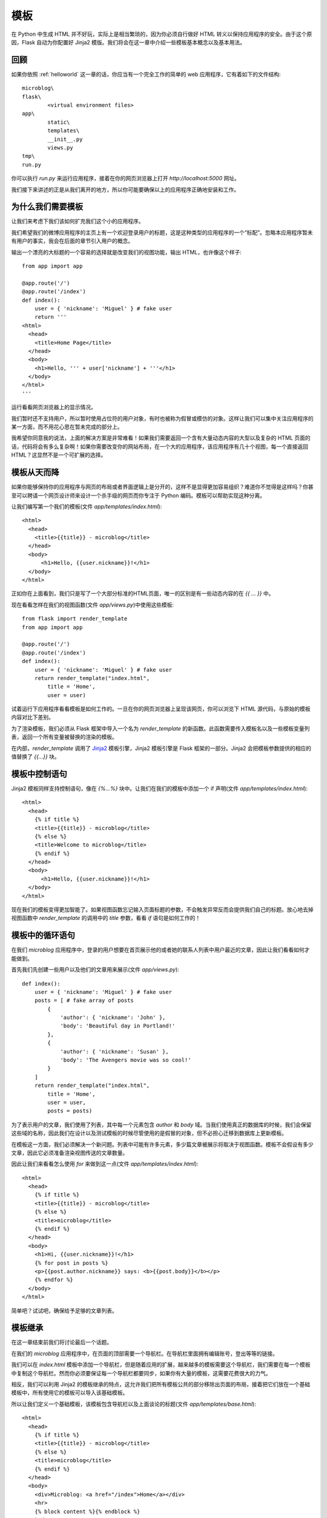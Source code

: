 .. _templates:

模板
======

在 Python 中生成 HTML 并不好玩，实际上是相当繁琐的，因为你必须自行做好 HTML 转义以保持应用程序的安全。由于这个原因，Flask 自动为你配置好 Jinja2 模版。我们将会在这一章中介绍一些模板基本概念以及基本用法。


回顾
-----

如果你依照 :ref:`helloworld` 这一章的话，你应当有一个完全工作的简单的 web 应用程序，它有着如下的文件结构::

	microblog\
      	flask\
        	<virtual environment files>
      	app\
        	static\
        	templates\
        	__init__.py
        	views.py
      	tmp\
      	run.py

你可以执行 *run.py* 来运行应用程序，接着在你的网页浏览器上打开 *http://localhost:5000* 网址。

我们接下来讲述的正是从我们离开的地方，所以你可能要确保以上的应用程序正确地安装和工作。


为什么我们需要模板
-----------------

让我们来考虑下我们该如何扩充我们这个小的应用程序。

我们希望我们的微博应用程序的主页上有一个欢迎登录用户的标题，这是这种类型的应用程序的一个“标配”。忽略本应用程序暂未有用户的事实，我会在后面的章节引入用户的概念。

输出一个漂亮的大标题的一个容易的选择就是改变我们的视图功能，输出 HTML，也许像这个样子::

	from app import app

	@app.route('/')
	@app.route('/index')
	def index():
	    user = { 'nickname': 'Miguel' } # fake user
	    return '''
	<html>
	  <head>
	    <title>Home Page</title>
	  </head>
	  <body>
	    <h1>Hello, ''' + user['nickname'] + '''</h1>
	  </body>
	</html>
	'''

运行看看网页浏览器上的显示情况。

我们暂时还不支持用户，所以暂时使用占位符的用户对象，有时也被称为假冒或模仿的对象。这样让我们可以集中关注应用程序的某一方面，而不用花心思在暂未完成的部分上。

我希望你同意我的说法，上面的解决方案是非常难看！如果我们需要返回一个含有大量动态内容的大型以及复杂的 HTML 页面的话，代码将会有多么复杂啊！如果你需要改变你的网站布局，在一个大的应用程序，该应用程序有几十个视图，每一个直接返回HTML？这显然​​不是一个可扩展的选择。


模板从天而降
-------------

如果你能够保持你的应用程序与网页的布局或者界面逻辑上是分开的，这样不是显得更加容易组织？难道你不觉得是这样吗？你甚至可以聘请一个网页设计师来设计一个杀手级的网页而你专注于 Python 编码。模板可以帮助实现这种分离。

让我们编写第一个我们的模板(文件 *app/templates/index.html*)::
	
	<html>
	  <head>
	    <title>{{title}} - microblog</title>
	  </head>
	  <body>
	      <h1>Hello, {{user.nickname}}!</h1>
	  </body>
	</html>

正如你在上面看到，我们只是写了一个大部分标准的HTML页面，唯一的区别是有一些动态内容的在 *{{ ... }}* 中。

现在看看怎样在我们的视图函数(文件 *app/views.py*)中使用这些模板::

	from flask import render_template
	from app import app

	@app.route('/')
	@app.route('/index')
	def index():
	    user = { 'nickname': 'Miguel' } # fake user
	    return render_template("index.html",
	        title = 'Home',
	        user = user)	

试着运行下应用程序看看模板是如何工作的。一旦在你的网页浏览器上呈现该网页，你可以浏览下 HTML 源代码，与原始的模板内容对比下差别。

为了渲染模板，我们必须从 Flask 框架中导入一个名为 *render_template* 的新函数。此函数需要传入模板名以及一些模板变量列表，返回一个所有变量被替换的渲染的模板。

在内部，*render_template* 调用了 `Jinja2 <http://jinja.pocoo.org/>`_ 模板引擎，Jinja2 模板引擎是 Flask 框架的一部分。Jinja2 会把模板参数提供的相应的值替换了 *{{...}}* 块。


模板中控制语句 
--------------

Jinja2 模板同样支持控制语句，像在 *{%...%}* 块中。让我们在我们的模板中添加一个 if 声明(文件 *app/templates/index.html*)::

	<html>
	  <head>
	    {% if title %}
	    <title>{{title}} - microblog</title>
	    {% else %}
	    <title>Welcome to microblog</title>
	    {% endif %}
	  </head>
	  <body>
	      <h1>Hello, {{user.nickname}}!</h1>
	  </body>
	</html>

现在我们的模板变得更加智能了。如果视图函数忘记输入页面标题的参数，不会触发异常反而会提供我们自己的标题。放心地去掉视图函数中 *render_template* 的调用中的 *title* 参数，看看 *if* 语句是如何工作的！


模板中的循环语句
---------------

在我们 *microblog* 应用程序中，登录的用户想要在首页展示他的或者她的联系人列表中用户最近的文章，因此让我们看看如何才能做到。

首先我们先创建一些用户以及他们的文章用来展示(文件 *app/views.py*)::

	def index():
	    user = { 'nickname': 'Miguel' } # fake user
	    posts = [ # fake array of posts
	        { 
	            'author': { 'nickname': 'John' }, 
	            'body': 'Beautiful day in Portland!' 
	        },
	        { 
	            'author': { 'nickname': 'Susan' }, 
	            'body': 'The Avengers movie was so cool!' 
	        }
	    ]
	    return render_template("index.html",
	        title = 'Home',
	        user = user,
	        posts = posts)

为了表示用户的文章，我们使用了列表，其中每一个元素包含 *author* 和 *body* 域。当我们使用真正的数据库的时候，我们会保留这些域的名称，因此我们在设计以及测试模板的时候尽管使用的是假冒的对象，但不必担心迁移到数据库上更新模板。

在模板这一方面，我们必须解决一个新问题。列表中可能有许多元素，多少篇文章被展示将取决于视图函数。模板不会假设有多少文章，因此它必须准备渲染视图传送的文章数量。

因此让我们来看看怎么使用 *for* 来做到这一点(文件 *app/templates/index.html*)::

	<html>
	  <head>
	    {% if title %}
	    <title>{{title}} - microblog</title>
	    {% else %}
	    <title>microblog</title>
	    {% endif %}
	  </head>
	  <body>
	    <h1>Hi, {{user.nickname}}!</h1>
	    {% for post in posts %}
	    <p>{{post.author.nickname}} says: <b>{{post.body}}</b></p>
	    {% endfor %}
	  </body>
	</html>

简单吧？试试吧，确保给予足够的文章列表。


模板继承
---------

在这一章结束前我们将讨论最后一个话题。

在我们的 *microblog* 应用程序中，在页面的顶部需要一个导航栏。在导航栏里面拥有编辑账号，登出等等的链接。

我们可以在 *index.html* 模板中添加一个导航栏，但是随着应用的扩展，越来越多的模板需要这个导航栏，我们需要在每一个模板中复制这个导航栏。然而你必须要保证每一个导航栏都要同步，如果你有大量的模板，这需要花费很大的力气。

相反，我们可以利用 Jinja2 的模板继承的特点，这允许我们把所有模板公共的部分移除出页面的布局，接着把它们放在一个基础模板中，所有使用它的模板可以导入该基础模板。

所以让我们定义一个基础模板，该模板包含导航栏以及上面谈论的标题(文件 *app/templates/base.html*)::

	<html>
	  <head>
	    {% if title %}
	    <title>{{title}} - microblog</title>
	    {% else %}
	    <title>microblog</title>
	    {% endif %}
	  </head>
	  <body>
	    <div>Microblog: <a href="/index">Home</a></div>
	    <hr>
	    {% block content %}{% endblock %}
	  </body>
	</html>

在这个模板中，我们使用 *block* 控制语句来定义派生模板可以插入的地方。块被赋予唯一的名字。

接着现在剩下的就是修改我们的 *index.html* 模板继承自 *base.html* (文件 *app/templates/index.html*)::

	{% extends "base.html" %}
	{% block content %}
	<h1>Hi, {{user.nickname}}!</h1>
	{% for post in posts %}
	<div><p>{{post.author.nickname}} says: <b>{{post.body}}</b></p></div>
	{% endfor %}
	{% endblock %}


最后的话
---------

如果你想要节省时间的话，你可以下载 `microblog-0.2.zip <https://github.com/miguelgrinberg/microblog/archive/v0.2.zip>`_。

但是请注意的是zip文件已经不包含 flask 虚拟环境了，如果你想要运行应用程序的话，请按照前一章的步骤自己创建它。

在下一章中，我们将会讨论到表单。我希望能在下一章继续见到给位！